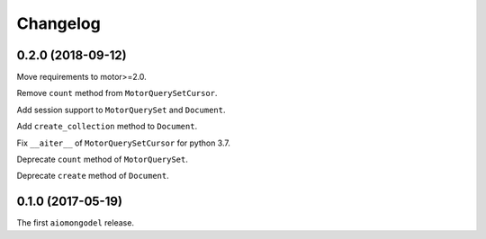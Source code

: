 Changelog
=========

0.2.0 (2018-09-12)
------------------

Move requirements to motor>=2.0.

Remove ``count`` method from ``MotorQuerySetCursor``.

Add session support to ``MotorQuerySet`` and ``Document``.

Add ``create_collection`` method to ``Document``.

Fix ``__aiter__`` of ``MotorQuerySetCursor`` for python 3.7.

Deprecate ``count`` method of ``MotorQuerySet``.

Deprecate ``create`` method of ``Document``.

0.1.0 (2017-05-19)
------------------

The first ``aiomongodel`` release.
